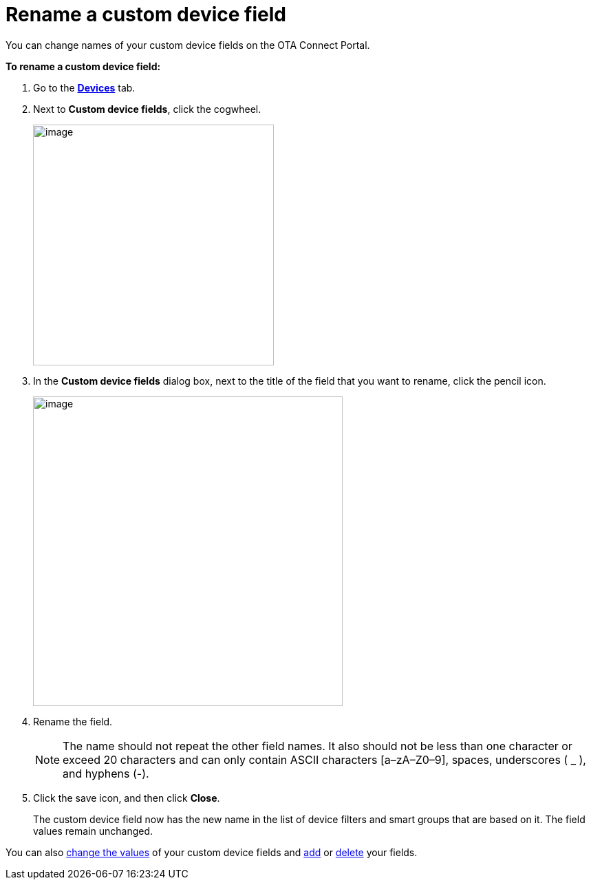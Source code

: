 = Rename a custom device field

You can change names of your custom device fields on the OTA Connect Portal.

*To rename a custom device field:*

. Go to the https://connect.ota.here.com/#/devices[*Devices*, window="_blank"] tab.
. Next to *Custom device fields*, click the cogwheel.
+
[.align_img_left]
image::img::cogwheel.png[image,350]

. In the *Custom device fields* dialog box, next to the title of the field that you want to rename, click the pencil icon.
+
[.lightbackground.align_img_left]
image::img::rename_field.png[image,450]

. Rename the field.
+
NOTE: The name should not repeat the other field names. It also should not be less than one character or exceed 20 characters and can only contain ASCII characters [a–zA–Z0–9], spaces, underscores ( _ ), and hyphens (-).

. Click the save icon, and then click *Close*.
+
The custom device field now has the new name in the list of device filters and smart groups that are based on it. The field values remain unchanged.

You can also xref:manage-values-of-custom-device-fields.adoc[change the values] of your custom device fields and xref:add-custom-device-field.adoc[add] or xref:remove-custom-device-field.adoc[delete] your fields.
